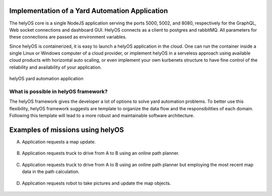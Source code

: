 Implementation of a Yard Automation Application
===============================================

The helyOS core is a single NodeJS application serving the ports 5000, 5002, and 8080, respectively for the GraphQL, Web socket connections and dashboard GUI. 
HelyOS connects as a client to postgres and rabbitMQ. All parameters for these connections are passed as environment variables.

Since helyOS is containerized, it is easy to launch a helyOS application in the cloud. One can run the container inside a single Linux or Windows computer of a cloud 
provider, or implement helyOS in a serveless approach using available cloud products with horizontal auto scaling, or even implement your own kurbenets structure to 
have fine control of the reliability and availability of your application.

.. figure:: ./img/yard-application-framework.png
    :align: center
    :width: 600

    helyOS yard automation application

What is possible in helyOS framework?
-------------------------------------

The helyOS framework gives the developer a lot of options to solve yard automation problems. To better use this flexibility, helyOS framework suggests are template to organize the data flow and the responsibilities of each domain. Following this template will lead to a more robust and maintainable software architecture.

.. figure:: ./img/helyos-framework-possibilities.png
    :align: center 
    :width: 700

.. figure:: ./img/helyos-framework-possibilities-legend.png
    :align: center 
    :width: 150


Examples of missions using helyOS
=================================
A. Application requests a map update.

.. figure:: ./img/application-example-A.png
    :align: center
    :width: 700

B. Application requests truck to drive from A to B using an online path planner. 

.. figure:: ./img/application-example-B.png
    :align: center
    :width: 700

C. Application requests truck to drive from A to B using an online path planner but employing the most recent map data in the path calculation. 

.. figure:: ./img/application-example-C.png
    :align: center
    :width: 700

D. Application requests robot to take pictures and update the map objects.

.. figure:: ./img/application-example-D.png
    :align: center
    :width: 700